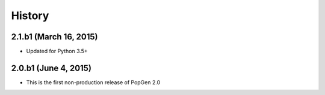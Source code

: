 .. :changelog:

History
-------

2.1.b1 (March 16, 2015)
+++++++++++++++++++++++

* Updated for Python 3.5+


2.0.b1 (June 4, 2015)
+++++++++++++++++++++

* This is the first non-production release of PopGen 2.0
